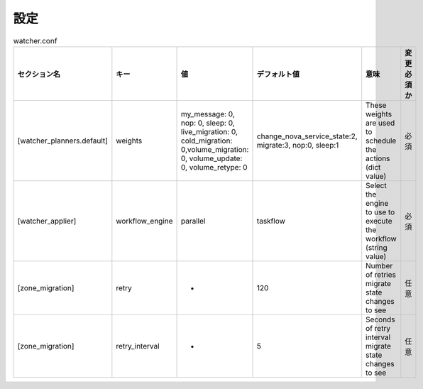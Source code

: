 設定
====

.. list-table:: watcher.conf
   :widths: 10 10 20 20 30 10
   :header-rows: 1

   * - セクション名
     - キー
     - 値
     - デフォルト値
     - 意味
     - 変更必須か
   * - [watcher_planners.default]
     - weights
     - my_message: 0, nop: 0, sleep: 0, live_migration: 0, cold_migration: 0,volume_migration: 0, volume_update: 0, volume_retype: 0
     - change_nova_service_state:2, migrate:3, nop:0, sleep:1
     - These weights are used to schedule the actions (dict value)
     - 必須
   * - [watcher_applier]
     - workflow_engine
     - parallel
     - taskflow
     - Select the engine to use to execute the workflow (string value)
     - 必須
   * - [zone_migration]
     - retry
     - -
     - 120
     - Number of retries migrate state changes to see
     - 任意
   * - [zone_migration]
     - retry_interval
     - -
     - 5
     - Seconds of retry interval migrate state changes to see
     - 任意

